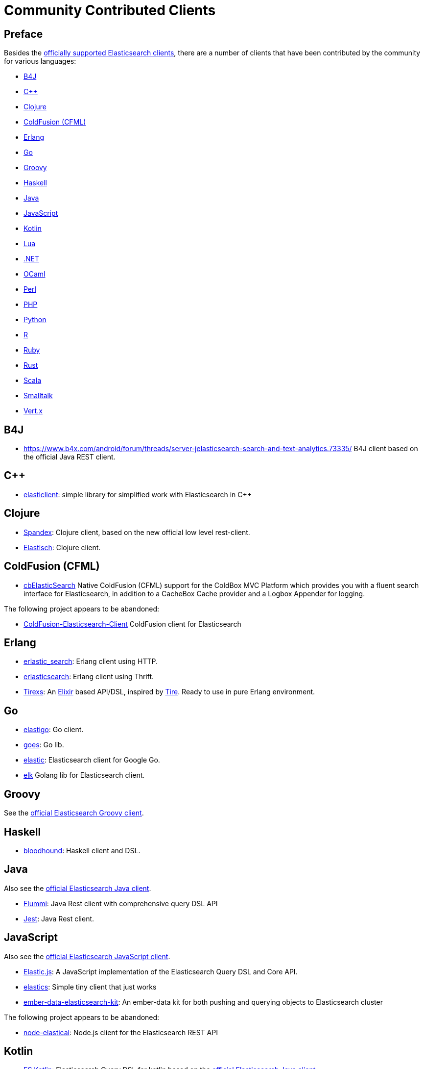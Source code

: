 = Community Contributed Clients

[preface]
== Preface
:client: https://www.elastic.co/guide/en/elasticsearch/client

Besides the link:/guide[officially supported Elasticsearch clients], there are
a number of clients that have been contributed by the community for various languages:

* <<b4j>>
* <<cpp>>
* <<clojure>>
* <<coldfusion>>
* <<erlang>>
* <<go>>
* <<groovy>>
* <<haskell>>
* <<java>>
* <<javascript>>
* <<kotlin>>
* <<lua>>
* <<dotnet>>
* <<ocaml>>
* <<perl>>
* <<php>>
* <<python>>
* <<r>>
* <<ruby>>
* <<rust>>
* <<scala>>
* <<smalltalk>>
* <<vertx>>

[[b4j]]
== B4J
* https://www.b4x.com/android/forum/threads/server-jelasticsearch-search-and-text-analytics.73335/
  B4J client based on the official Java REST client.

[[cpp]]
== C++
* https://github.com/seznam/elasticlient[elasticlient]: simple library for simplified work with Elasticsearch in C++

[[clojure]]
== Clojure

* https://github.com/mpenet/spandex[Spandex]: 
  Clojure client, based on the new official low level rest-client.
  
* http://github.com/clojurewerkz/elastisch[Elastisch]:
  Clojure client.

[[coldfusion]]
== ColdFusion (CFML)

* https://www.forgebox.io/view/cbelasticsearch[cbElasticSearch]
  Native ColdFusion (CFML) support for the ColdBox MVC Platform which provides you with a fluent search interface for Elasticsearch, in addition to a CacheBox Cache provider and a Logbox Appender for logging.

The following project appears to be abandoned:

* https://github.com/jasonfill/ColdFusion-ElasticSearch-Client[ColdFusion-Elasticsearch-Client]
  ColdFusion client for Elasticsearch

[[erlang]]
== Erlang

* http://github.com/tsloughter/erlastic_search[erlastic_search]:
  Erlang client using HTTP.

* https://github.com/dieswaytoofast/erlasticsearch[erlasticsearch]:
  Erlang client using Thrift.

* https://github.com/datahogs/tirexs[Tirexs]:
  An https://github.com/elixir-lang/elixir[Elixir] based API/DSL, inspired by
  http://github.com/karmi/tire[Tire]. Ready to use in pure Erlang
  environment.


[[go]]
== Go

* https://github.com/mattbaird/elastigo[elastigo]:
  Go client.

* https://github.com/belogik/goes[goes]:
  Go lib.

* https://github.com/olivere/elastic[elastic]:
  Elasticsearch client for Google Go.
  
* https://github.com/softctrl/elk[elk]
  Golang lib for Elasticsearch client.


[[groovy]]
== Groovy

See the {client}/groovy-api/current/index.html[official Elasticsearch Groovy client].

[[haskell]]
== Haskell
* https://github.com/bitemyapp/bloodhound[bloodhound]:
  Haskell client and DSL.


[[java]]
== Java

Also see the {client}/java-api/current/index.html[official Elasticsearch Java client].

* https://github.com/otto-de/flummi[Flummi]:
  Java Rest client with comprehensive query DSL API
* https://github.com/searchbox-io/Jest[Jest]:
  Java Rest client.

[[javascript]]
== JavaScript

Also see the {client}/javascript-api/current/index.html[official Elasticsearch JavaScript client].

* https://github.com/fullscale/elastic.js[Elastic.js]:
  A JavaScript implementation of the Elasticsearch Query DSL and Core API.

* https://github.com/printercu/elastics[elastics]: Simple tiny client that just works

* https://github.com/roundscope/ember-data-elasticsearch-kit[ember-data-elasticsearch-kit]:
  An ember-data kit for both pushing and querying objects to Elasticsearch cluster

The following project appears to be abandoned:

* https://github.com/ramv/node-elastical[node-elastical]:
  Node.js client for the Elasticsearch REST API

[[kotlin]]
== Kotlin

* https://github.com/mbuhot/eskotlin[ES Kotlin]:
  Elasticsearch Query DSL for kotlin based on the {client}/java-api/current/index.html[official Elasticsearch Java client].
  
* https://github.com/jillesvangurp/es-kotlin-wrapper-client[ES Kotlin Wrapper Client]: 
  Kotlin extension functions and abstractions for the {client}/java-api/current/index.html[official Elasticsearch Highlevel Client]. Aims to reduce the amount of boilerplate needed to do searches, bulk indexing and other common things users do with the client.

[[lua]]
== Lua

* https://github.com/DhavalKapil/elasticsearch-lua[elasticsearch-lua]:
  Lua client for Elasticsearch

[[dotnet]]
== .NET

Also see the {client}/net-api/current/index.html[official Elasticsearch .NET client].

* https://github.com/Yegoroff/PlainElastic.Net[PlainElastic.Net]:
  .NET client.

[[ocaml]]
== OCaml

The following project appears to be abandoned:

* https://github.com/tovbinm/ocaml-elasticsearch[ocaml-elasticsearch]:
  OCaml client for Elasticsearch

[[perl]]
== Perl

Also see the {client}/perl-api/current/index.html[official Elasticsearch Perl client].

* https://metacpan.org/pod/Elastijk[Elastijk]: A low level minimal HTTP client.


[[php]]
== PHP

Also see the {client}/php-api/current/index.html[official Elasticsearch PHP client].

* http://github.com/ruflin/Elastica[Elastica]:
  PHP client.

* http://github.com/nervetattoo/elasticsearch[elasticsearch] PHP client.

* https://github.com/madewithlove/elasticsearcher[elasticsearcher] Agnostic lightweight package on top of the Elasticsearch PHP client. Its main goal is to allow for easier structuring of queries and indices in your application.  It does not want to hide or replace functionality of the Elasticsearch PHP client.

[[python]]
== Python

Also see the {client}/python-api/current/index.html[official Elasticsearch Python client].

* http://github.com/rhec/pyelasticsearch[pyelasticsearch]:
  Python client.

* https://github.com/eriky/ESClient[ESClient]:
  A lightweight and easy to use Python client for Elasticsearch.

* https://github.com/mozilla/elasticutils/[elasticutils]:
  A friendly chainable Elasticsearch interface for Python.

* http://github.com/aparo/pyes[pyes]:
  Python client.

The following projects appear to be abandoned:

* https://github.com/humangeo/rawes[rawes]:
  Python low level client.

* http://intridea.github.io/surfiki-refine-elasticsearch/[Surfiki Refine]:
  Python Map-Reduce engine targeting Elasticsearch indices.

[[r]]
== R

* https://github.com/ropensci/elastic[elastic]:
  A low-level R client for Elasticsearch.

* https://github.com/ropensci/elasticdsl[elasticdsl]:
  A high-level R DSL for Elasticsearch, wrapping the elastic R client.
  
* https://github.com/UptakeOpenSource/uptasticsearch[uptasticsearch]:
  An R client tailored to data science workflows.

The following projects appear to be abandoned:

* https://github.com/Tomesch/elasticsearch[elasticsearch]
  R client for Elasticsearch

[[ruby]]
== Ruby

Also see the {client}/ruby-api/current/index.html[official Elasticsearch Ruby client].

* https://github.com/PoseBiz/stretcher[stretcher]:
  Ruby client.

* https://github.com/printercu/elastics-rb[elastics]:
  Tiny client with built-in zero-downtime migrations and ActiveRecord integration.

* https://github.com/toptal/chewy[chewy]:
  Chewy is an ODM and wrapper for the official Elasticsearch client

* https://github.com/ankane/searchkick[Searchkick]:
  Intelligent search made easy

* https://github.com/artsy/estella[Estella]:
  Make your Ruby models searchable

The following projects appear to be abandoned:

* https://github.com/wireframe/elastic_searchable/[elastic_searchable]:
  Ruby client + Rails integration.

* https://github.com/ddnexus/flex[Flex]:
  Ruby Client.

[[rust]]
== Rust

* https://github.com/benashford/rs-es[rs-es]:
  A REST API client with a strongly-typed Query DSL.

* https://github.com/elastic-rs/elastic[elastic]:
  A modular REST API client that supports freeform queries.
  
[[scala]]
== Scala

* https://github.com/sksamuel/elastic4s[elastic4s]:
  Scala DSL.

* https://github.com/gphat/wabisabi[wabisabi]:
  Asynchronous REST API Scala client.
  
* https://github.com/workday/escalar[escalar]:
  Type-safe Scala wrapper for the REST API.

* https://github.com/SumoLogic/elasticsearch-client[elasticsearch-client]:
  Scala DSL that uses the REST API. Akka and AWS helpers included.

The following projects appear to be abandoned:

* https://github.com/scalastuff/esclient[esclient]:
  Thin Scala client.

* https://github.com/bsadeh/scalastic[scalastic]:
  Scala client.


[[smalltalk]]
== Smalltalk

* https://github.com/newapplesho/elasticsearch-smalltalk[elasticsearch-smalltalk] -
  Pharo Smalltalk client for Elasticsearch

* http://ss3.gemstone.com/ss/Elasticsearch.html[Elasticsearch] -
  Smalltalk client for Elasticsearch


[[vertx]]
== Vert.x

* https://github.com/goodow/realtime-search[realtime-search]:
  Elasticsearch module for Vert.x

